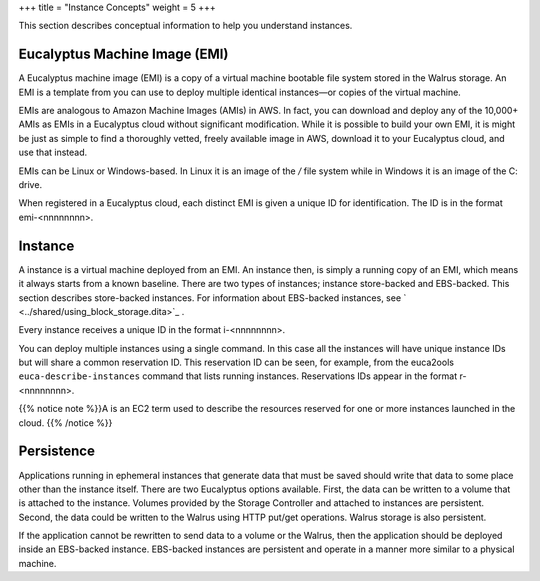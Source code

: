 +++
title = "Instance Concepts"
weight = 5
+++

..  _instances_concepts:

This section describes conceptual information to help you understand instances.

==============================
Eucalyptus Machine Image (EMI)
==============================

A Eucalyptus machine image (EMI) is a copy of a virtual machine bootable file system stored in the Walrus storage. An EMI is a template from you can use to deploy multiple identical instances—or copies of the virtual machine. 

EMIs are analogous to Amazon Machine Images (AMIs) in AWS. In fact, you can download and deploy any of the 10,000+ AMIs as EMIs in a Eucalyptus cloud without significant modification. While it is possible to build your own EMI, it is might be just as simple to find a thoroughly vetted, freely available image in AWS, download it to your Eucalyptus cloud, and use that instead. 

EMIs can be Linux or Windows-based. In Linux it is an image of the */* file system while in Windows it is an image of the C: drive. 

When registered in a Eucalyptus cloud, each distinct EMI is given a unique ID for identification. The ID is in the format emi-<nnnnnnnn>. 





.. image:: {{< ref "/" >}}images/Eucalyptus-Machine-Images.png



========
Instance
========

A instance is a virtual machine deployed from an EMI. An instance then, is simply a running copy of an EMI, which means it always starts from a known baseline. There are two types of instances; instance store-backed and EBS-backed. This section describes store-backed instances. For information about EBS-backed instances, see ` <../shared/using_block_storage.dita>`_ . 





.. image:: {{< ref "/" >}}images/Instances-illustration.png





Every instance receives a unique ID in the format i-<nnnnnnnn>. 

You can deploy multiple instances using a single command. In this case all the instances will have unique instance IDs but will share a common reservation ID. This reservation ID can be seen, for example, from the euca2ools ``euca-describe-instances`` command that lists running instances. Reservations IDs appear in the format r-<nnnnnnnn>. 

{{% notice note %}}A is an EC2 term used to describe the resources reserved for one or more instances launched in the cloud. {{% /notice %}}

===========
Persistence
===========

Applications running in ephemeral instances that generate data that must be saved should write that data to some place other than the instance itself. There are two Eucalyptus options available. First, the data can be written to a volume that is attached to the instance. Volumes provided by the Storage Controller and attached to instances are persistent. Second, the data could be written to the Walrus using HTTP put/get operations. Walrus storage is also persistent. 





.. image:: {{< ref "/" >}}images/Persistence-in-Ephemeral-Instances.png





If the application cannot be rewritten to send data to a volume or the Walrus, then the application should be deployed inside an EBS-backed instance. EBS-backed instances are persistent and operate in a manner more similar to a physical machine. 

